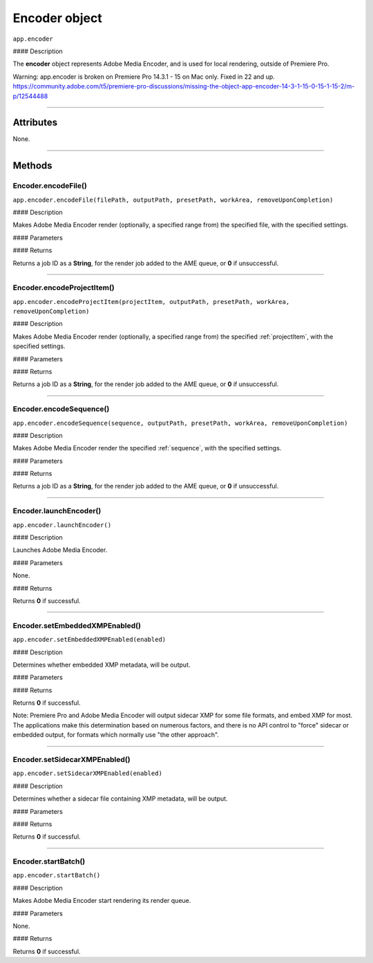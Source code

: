 .. highlight:: javascript

.. _encoder:

Encoder object
==========================

``app.encoder``

#### Description

The **encoder** object represents Adobe Media Encoder, and is used for local rendering, outside of Premiere Pro.

Warning: app.encoder is broken on Premiere Pro 14.3.1 - 15 on Mac only. Fixed in 22 and up.
https://community.adobe.com/t5/premiere-pro-discussions/missing-the-object-app-encoder-14-3-1-15-0-15-1-15-2/m-p/12544488

----

==========
Attributes
==========

None.

----

=======
Methods
=======

.. _encoder.encodeFile:

Encoder.encodeFile()
*********************************************

``app.encoder.encodeFile(filePath, outputPath, presetPath, workArea, removeUponCompletion)``

#### Description

Makes Adobe Media Encoder render (optionally, a specified range from) the specified file, with the specified settings.

#### Parameters

============================  ===========  =======================
Argument                      Type         Description
============================  ===========  =======================
``filePath``                  `String`   A path to a file to render.
``outputPath``                `String`   A path to an output file.
``presetPath``                `String`   A path to a preset (.epr) file.
``workArea``                  `Integer`  Integer denoting work area to be used:

                                           - 0 - ``ENCODE_ENTIRE``
                                           - 1 - ``ENCODE_IN_TO_OUT``
                                           - 2 - ``ENCODE_WORK_AREA``

``removeUponCompletion``      `Integer`  If ``1``, job will be removed once complete.
``inPoint``                   Time         A **Time**, for the in point of new file.
``outPoint``                  Time         A **Time**, for the out point of new file.
============================  ===========  =======================

#### Returns

Returns a job ID as a **String**, for the render job added to the AME queue, or **0** if unsuccessful.

----

.. _encoder.encodeProjectItem:

Encoder.encodeProjectItem()
*********************************************

``app.encoder.encodeProjectItem(projectItem, outputPath, presetPath, workArea, removeUponCompletion)``

#### Description

Makes Adobe Media Encoder render (optionally, a specified range from) the specified :ref:`projectItem`, with the specified settings.

#### Parameters

============================  ==================  =======================
Argument                      Type                Description
============================  ==================  =======================
``projectItem``               :ref:`projectItem`  A project item to render.
``outputPath``                `String`          A path to an output file.
``presetPath``                `String`          A path to a preset (.epr) file.
``workArea``                  `Integer`         Integer denoting work area to be used:

                                                  - 0 - ``ENCODE_ENTIRE``
                                                  - 1 - ``ENCODE_IN_TO_OUT``
                                                  - 2 - ``ENCODE_WORK_AREA``

``removeUponCompletion``      `Integer`         If ``1``, job will be removed once complete.
============================  ==================  =======================

#### Returns

Returns a job ID as a **String**, for the render job added to the AME queue, or **0** if unsuccessful.

----

.. _encoder.encodeSequence:

Encoder.encodeSequence()
*********************************************

``app.encoder.encodeSequence(sequence, outputPath, presetPath, workArea, removeUponCompletion)``

#### Description

Makes Adobe Media Encoder render the specified :ref:`sequence`, with the specified settings.

#### Parameters

============================  ==================  =======================
Argument                      Type                Description
============================  ==================  =======================
``sequence``                  :ref:`sequence`     A sequence to render.
``outputPath``                `String`          A path to an output file.
``presetPath``                `String`          A path to a preset (.epr) file.
``workArea``                  `Integer`         Integer denoting work area to be used:

                                                  - 0 - ``ENCODE_ENTIRE``
                                                  - 1 - ``ENCODE_IN_TO_OUT``
                                                  - 2 - ``ENCODE_WORK_AREA``

``removeUponCompletion``      `Integer`         If ``1``, job will be removed once complete.
============================  ==================  =======================

#### Returns

Returns a job ID as a **String**, for the render job added to the AME queue, or **0** if unsuccessful.

----

.. _encoder.launchEncoder:

Encoder.launchEncoder()
*********************************************

``app.encoder.launchEncoder()``

#### Description

Launches Adobe Media Encoder.

#### Parameters

None.

#### Returns

Returns **0** if successful.

----

.. _encoder.setEmbeddedXMPEnabled:

Encoder.setEmbeddedXMPEnabled()
*********************************************

``app.encoder.setEmbeddedXMPEnabled(enabled)``

#### Description

Determines whether embedded XMP metadata, will be output.

#### Parameters

================  ===========  =======================
Argument          Type         Description
================  ===========  =======================
``enabled``       `Integer`  Pass ``1`` to enable sidecar output, ``0`` to disable.
================  ===========  =======================

#### Returns

Returns **0** if successful.

Note: Premiere Pro and Adobe Media Encoder will output sidecar XMP for some file formats, and embed XMP for most. The applications make this determination based on numerous factors, and there is no API control to "force" sidecar or embedded output, for formats which normally use "the other approach".

----

.. _encoder.setSidecarXMPEnabled:

Encoder.setSidecarXMPEnabled()
*********************************************

``app.encoder.setSidecarXMPEnabled(enabled)``

#### Description

Determines whether a sidecar file containing XMP metadata, will be output.

#### Parameters

================  ===========  =======================
Argument          Type         Description
================  ===========  =======================
``enabled``       `Integer`  Pass ``1`` to enable sidecar output, ``0`` to disable.
================  ===========  =======================

#### Returns

Returns **0** if successful.

----

.. _encoder.startBatch:

Encoder.startBatch()
*********************************************

``app.encoder.startBatch()``

#### Description

Makes Adobe Media Encoder start rendering its render queue.

#### Parameters

None.

#### Returns

Returns **0** if successful.
